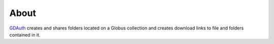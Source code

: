 =====
About
=====

`GDAuth <https://github.com/xray-imaging/GDAuth>`_ creates and shares folders located on a Globus collection and creates download links to file and folders contained in it.
